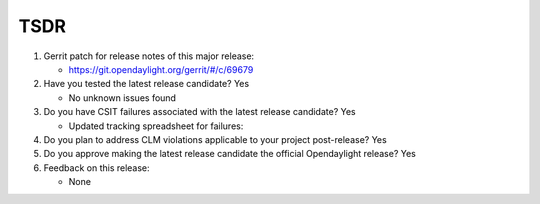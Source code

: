 ====
TSDR
====

1. Gerrit patch for release notes of this major release:

   - https://git.opendaylight.org/gerrit/#/c/69679

2. Have you tested the latest release candidate? Yes

   - No unknown issues found

3. Do you have CSIT failures associated with the latest release candidate? Yes

   - Updated tracking spreadsheet for failures:

4. Do you plan to address CLM violations applicable to your project
   post-release? Yes

5. Do you approve making the latest release candidate the official Opendaylight
   release? Yes

6. Feedback on this release:

   - None
